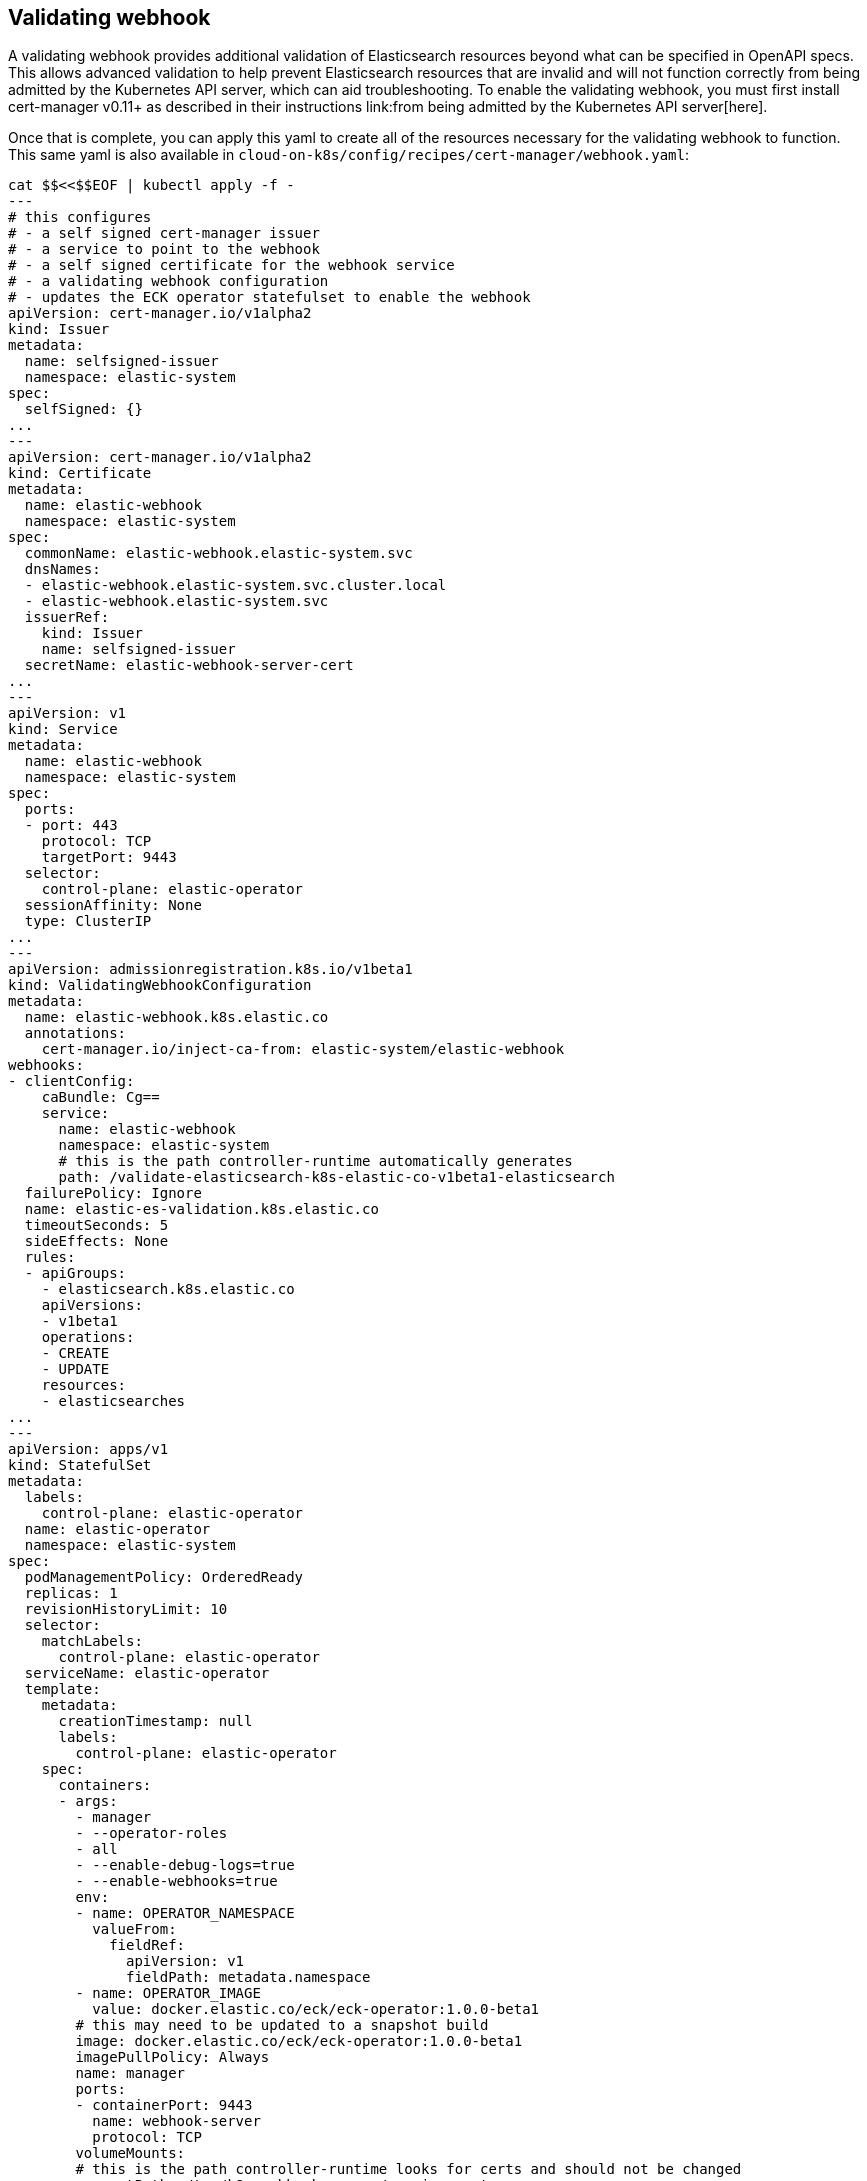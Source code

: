 [id="{p}-webhook"]
== Validating webhook

A validating webhook provides additional validation of Elasticsearch resources beyond what can be specified in OpenAPI specs. This allows advanced validation to help prevent Elasticsearch resources that are invalid and will not function correctly from being admitted by the Kubernetes API server, which can aid troubleshooting. To enable the validating webhook, you must first install cert-manager v0.11+ as described in their instructions link:from being admitted by the Kubernetes API server[here].

Once that is complete, you can apply this yaml to create all of the resources necessary for the validating webhook to function. This same yaml is also available in `cloud-on-k8s/config/recipes/cert-manager/webhook.yaml`:

[source,yaml]
----
cat $$<<$$EOF | kubectl apply -f -
---
# this configures
# - a self signed cert-manager issuer
# - a service to point to the webhook
# - a self signed certificate for the webhook service
# - a validating webhook configuration
# - updates the ECK operator statefulset to enable the webhook
apiVersion: cert-manager.io/v1alpha2
kind: Issuer
metadata:
  name: selfsigned-issuer
  namespace: elastic-system
spec:
  selfSigned: {}
...
---
apiVersion: cert-manager.io/v1alpha2
kind: Certificate
metadata:
  name: elastic-webhook
  namespace: elastic-system
spec:
  commonName: elastic-webhook.elastic-system.svc
  dnsNames:
  - elastic-webhook.elastic-system.svc.cluster.local
  - elastic-webhook.elastic-system.svc
  issuerRef:
    kind: Issuer
    name: selfsigned-issuer
  secretName: elastic-webhook-server-cert
...
---
apiVersion: v1
kind: Service
metadata:
  name: elastic-webhook
  namespace: elastic-system
spec:
  ports:
  - port: 443
    protocol: TCP
    targetPort: 9443
  selector:
    control-plane: elastic-operator
  sessionAffinity: None
  type: ClusterIP
...
---
apiVersion: admissionregistration.k8s.io/v1beta1
kind: ValidatingWebhookConfiguration
metadata:
  name: elastic-webhook.k8s.elastic.co
  annotations:
    cert-manager.io/inject-ca-from: elastic-system/elastic-webhook
webhooks:
- clientConfig:
    caBundle: Cg==
    service:
      name: elastic-webhook
      namespace: elastic-system
      # this is the path controller-runtime automatically generates
      path: /validate-elasticsearch-k8s-elastic-co-v1beta1-elasticsearch
  failurePolicy: Ignore
  name: elastic-es-validation.k8s.elastic.co
  timeoutSeconds: 5
  sideEffects: None
  rules:
  - apiGroups:
    - elasticsearch.k8s.elastic.co
    apiVersions:
    - v1beta1
    operations:
    - CREATE
    - UPDATE
    resources:
    - elasticsearches
...
---
apiVersion: apps/v1
kind: StatefulSet
metadata:
  labels:
    control-plane: elastic-operator
  name: elastic-operator
  namespace: elastic-system
spec:
  podManagementPolicy: OrderedReady
  replicas: 1
  revisionHistoryLimit: 10
  selector:
    matchLabels:
      control-plane: elastic-operator
  serviceName: elastic-operator
  template:
    metadata:
      creationTimestamp: null
      labels:
        control-plane: elastic-operator
    spec:
      containers:
      - args:
        - manager
        - --operator-roles
        - all
        - --enable-debug-logs=true
        - --enable-webhooks=true
        env:
        - name: OPERATOR_NAMESPACE
          valueFrom:
            fieldRef:
              apiVersion: v1
              fieldPath: metadata.namespace
        - name: OPERATOR_IMAGE
          value: docker.elastic.co/eck/eck-operator:1.0.0-beta1
        # this may need to be updated to a snapshot build
        image: docker.elastic.co/eck/eck-operator:1.0.0-beta1
        imagePullPolicy: Always
        name: manager
        ports:
        - containerPort: 9443
          name: webhook-server
          protocol: TCP
        volumeMounts:
        # this is the path controller-runtime looks for certs and should not be changed
        - mountPath: /tmp/k8s-webhook-server/serving-certs
          name: cert
          readOnly: true
        resources:
          limits:
            cpu: "1"
            memory: 150Mi
          requests:
            cpu: 100m
            memory: 50Mi
      volumes:
      - name: cert
        secret:
          defaultMode: 420
          secretName: elastic-webhook-server-cert 
      dnsPolicy: ClusterFirst
      restartPolicy: Always
      schedulerName: default-scheduler
      securityContext: {}
      serviceAccount: elastic-operator
      serviceAccountName: elastic-operator
      terminationGracePeriodSeconds: 10
  updateStrategy:
    rollingUpdate:
      partition: 0
    type: RollingUpdate
...
EOF
----


=== Troubleshooting

You can change the `failurePolicy` of the webhook configuration to `Fail`, which will cause creations to error out if there is an error contacting the webhook.
